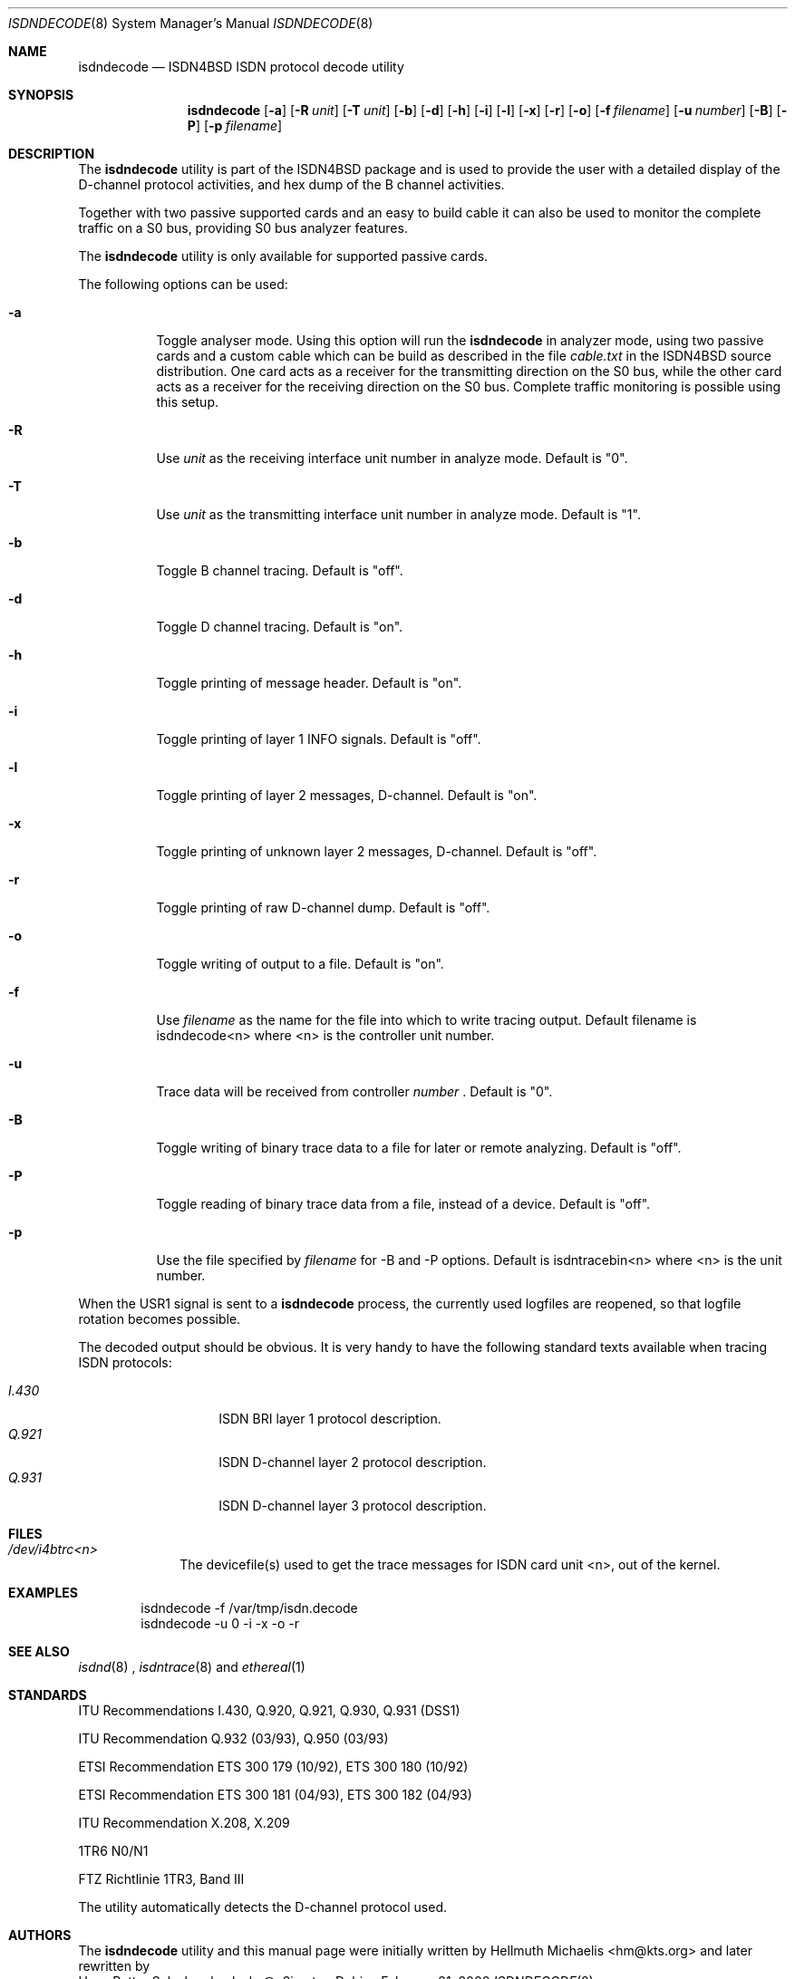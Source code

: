 .\"
.\" Copyright (c) 1998, 2000 Hellmuth Michaelis. All rights reserved.
.\"
.\" Redistribution and use in source and binary forms, with or without
.\" modification, are permitted provided that the following conditions
.\" are met:
.\" 1. Redistributions of source code must retain the above copyright
.\"    notice, this list of conditions and the following disclaimer.
.\" 2. Redistributions in binary form must reproduce the above copyright
.\"    notice, this list of conditions and the following disclaimer in the
.\"    documentation and/or other materials provided with the distribution.
.\"
.\" THIS SOFTWARE IS PROVIDED BY THE AUTHOR AND CONTRIBUTORS ``AS IS'' AND
.\" ANY EXPRESS OR IMPLIED WARRANTIES, INCLUDING, BUT NOT LIMITED TO, THE
.\" IMPLIED WARRANTIES OF MERCHANTABILITY AND FITNESS FOR A PARTICULAR PURPOSE
.\" ARE DISCLAIMED.  IN NO EVENT SHALL THE AUTHOR OR CONTRIBUTORS BE LIABLE
.\" FOR ANY DIRECT, INDIRECT, INCIDENTAL, SPECIAL, EXEMPLARY, OR CONSEQUENTIAL
.\" DAMAGES (INCLUDING, BUT NOT LIMITED TO, PROCUREMENT OF SUBSTITUTE GOODS
.\" OR SERVICES; LOSS OF USE, DATA, OR PROFITS; OR BUSINESS INTERRUPTION)
.\" HOWEVER CAUSED AND ON ANY THEORY OF LIABILITY, WHETHER IN CONTRACT, STRICT
.\" LIABILITY, OR TORT (INCLUDING NEGLIGENCE OR OTHERWISE) ARISING IN ANY WAY
.\" OUT OF THE USE OF THIS SOFTWARE, EVEN IF ADVISED OF THE POSSIBILITY OF
.\" SUCH DAMAGE.
.\"
.\"	$Id: isdndecode.8,v 1.9 2000/02/21 15:17:17 hm Exp $
.\"
.\"	last edit-date: [Mon Feb 21 16:15:09 2000]
.\"
.\" $FreeBSD: src/usr.sbin/i4b/isdndecode/isdndecode.8,v 1.15 2002/07/14 14:43:18 charnier Exp $
.\"
.Dd February 21, 2000
.Dt ISDNDECODE 8
.Os
.Sh NAME
.Nm isdndecode
.Nd ISDN4BSD ISDN protocol decode utility
.Sh SYNOPSIS
.Nm
.Op Fl a
.Op Fl R Ar unit
.Op Fl T Ar unit
.Op Fl b
.Op Fl d
.Op Fl h
.Op Fl i
.Op Fl l
.Op Fl x
.Op Fl r
.Op Fl o
.Op Fl f Ar filename
.Op Fl u Ar number
.Op Fl B
.Op Fl P
.Op Fl p Ar filename
.Sh DESCRIPTION
The
.Nm
utility is part of the ISDN4BSD package and is used to provide the
user with a detailed display of the D-channel protocol activities, and
hex dump of the B channel activities.
.Pp
Together with two passive supported cards and an easy to build cable it can
also be used to monitor the complete traffic on a S0 bus, providing S0 bus
analyzer features.
.Pp
The
.Nm
utility is only available for supported passive cards.
.Pp
The following options can be used:
.Bl -tag -width Ds
.It Fl a
Toggle analyser mode. Using this option will run the
.Nm
in analyzer mode, using two passive cards and a custom cable which can
be build as described in the file
.Em cable.txt
in the ISDN4BSD source distribution. One card acts as a receiver for
the transmitting direction on the S0 bus, while the other card acts as
a receiver for the receiving direction on the S0 bus. Complete traffic
monitoring is possible using this setup.
.It Fl R
Use
.Ar unit
as the receiving interface unit number in analyze mode. Default is "0".
.It Fl T
Use
.Ar unit
as the transmitting interface unit number in analyze mode. Default is "1".
.It Fl b
Toggle B channel tracing. Default is "off".
.It Fl d
Toggle D channel tracing. Default is "on".
.It Fl h
Toggle printing of message header. Default is "on".
.It Fl i
Toggle printing of layer 1 INFO signals. Default is "off".
.It Fl l
Toggle printing of layer 2 messages, D-channel. Default is "on".
.It Fl x
Toggle printing of unknown layer 2 messages, D-channel. Default is "off".
.It Fl r
Toggle printing of raw D-channel dump. Default is "off".
.It Fl o
Toggle writing of output to a file. Default is "on".
.It Fl f
Use
.Ar filename
as the name for the file into which to write tracing output. Default
filename is isdndecode<n> where <n> is the controller unit number.
.It Fl u
Trace data will be received from controller
.Ar number
\&. Default is "0".
.It Fl B
Toggle writing of binary trace data to a file for later or remote
analyzing. Default is "off".
.It Fl P
Toggle reading of binary trace data from a file, instead of a
device. Default is "off".
.It Fl p
Use the file specified by 
.Ar filename
for -B and -P options. Default is isdntracebin<n> where <n> is the
unit number.
.El
.Pp
When the USR1 signal is sent to a
.Nm
process, the currently used logfiles are reopened, so that logfile
rotation becomes possible.
.Pp
The decoded output should be obvious. It is very handy to have the
following standard texts available when tracing ISDN protocols:
.Pp
.Bl -tag -width Ds -compact -offset indent
.It Ar I.430
ISDN BRI layer 1 protocol description.
.It Ar Q.921
ISDN D-channel layer 2 protocol description.
.It Ar Q.931
ISDN D-channel layer 3 protocol description.
.El
.Sh FILES
.Bl -tag -width daddeldi -compact
.It Pa /dev/i4btrc<n>
The devicefile(s) used to get the trace messages for ISDN card unit <n>, 
out of the kernel.
.El
.Sh EXAMPLES
.Bd -literal -offset indent
isdndecode -f /var/tmp/isdn.decode
isdndecode -u 0 -i -x -o -r
.Ed
.Sh SEE ALSO
.Xr isdnd 8
\&, 
.Xr isdntrace 8
\& and 
.Xr ethereal 1
.
.
.Sh STANDARDS
ITU Recommendations I.430, Q.920, Q.921, Q.930, Q.931 (DSS1)
.Pp
ITU Recommendation Q.932 (03/93), Q.950 (03/93)
.Pp
ETSI Recommendation ETS 300 179 (10/92), ETS 300 180 (10/92)
.Pp
ETSI Recommendation ETS 300 181 (04/93), ETS 300 182 (04/93)
.Pp
ITU Recommendation X.208, X.209
.Pp
1TR6 N0/N1
.Pp
FTZ Richtlinie 1TR3, Band III
.Pp
The
.nm
utility automatically detects the D-channel protocol used.
.Sh AUTHORS
The
.Nm
utility and this manual page were initially written by
.An Hellmuth Michaelis Aq hm@kts.org
\& and later rewritten by
.An Hans Petter Selasky Aq hselasky@c2i.net
\&.